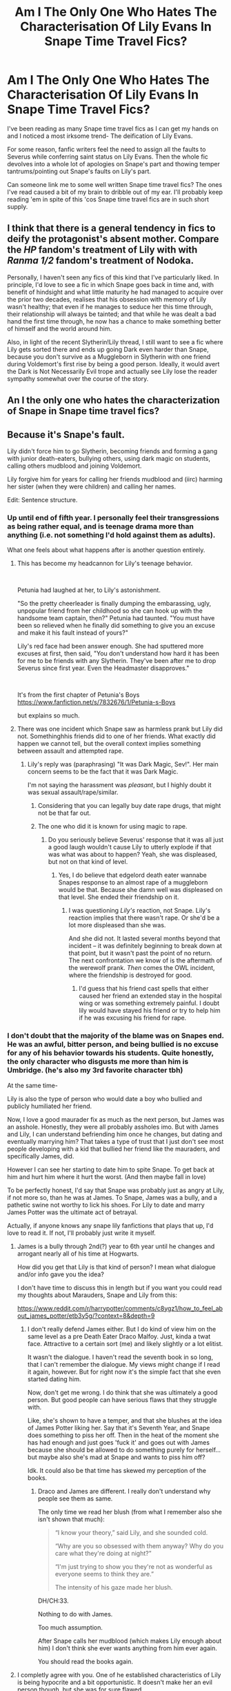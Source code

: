 #+TITLE: Am I The Only One Who Hates The Characterisation Of Lily Evans In Snape Time Travel Fics?

* Am I The Only One Who Hates The Characterisation Of Lily Evans In Snape Time Travel Fics?
:PROPERTIES:
:Author: Yeoldeone
:Score: 61
:DateUnix: 1557243145.0
:DateShort: 2019-May-07
:END:
I've been reading as many Snape time travel fics as I can get my hands on and I noticed a most irksome trend- The deification of Lily Evans.

For some reason, fanfic writers feel the need to assign all the faults to Severus while conferring saint status on Lily Evans. Then the whole fic devolves into a whole lot of apologies on Snape's part and thowing temper tantrums/pointing out Snape's faults on Lily's part.

Can someone link me to some well written Snape time travel fics? The ones I've read caused a bit of my brain to dribble out of my ear. I'll probably keep reading 'em in spite of this 'cos Snape time travel fics are in such short supply.


** I think that there is a general tendency in fics to deify the protagonist's absent mother. Compare the /HP/ fandom's treatment of Lily with with /Ranma 1/2/ fandom's treatment of Nodoka.

Personally, I haven't seen any fics of this kind that I've particularly liked. In principle, I'd love to see a fic in which Snape goes back in time and, with benefit of hindsight and what little maturity he had managed to acquire over the prior two decades, realises that his obsession with memory of Lily wasn't healthy; that even if he manages to seduce her this time through, their relationship will always be tainted; and that while he was dealt a bad hand the first time through, he now has a chance to make something better of himself and the world around him.

Also, in light of the recent Slytherin!Lily thread, I still want to see a fic where Lily gets sorted there and ends up going Dark even harder than Snape, because you don't survive as a Muggleborn in Slytherin with one friend during Voldemort's first rise by being a good person. Ideally, it would avert the Dark is Not Necessarily Evil trope and actually see Lily lose the reader sympathy somewhat over the course of the story.
:PROPERTIES:
:Author: turbinicarpus
:Score: 17
:DateUnix: 1557269942.0
:DateShort: 2019-May-08
:END:


** An I the only one who hates the characterization of Snape in Snape time travel fics?
:PROPERTIES:
:Author: blandge
:Score: 32
:DateUnix: 1557258953.0
:DateShort: 2019-May-08
:END:


** Because it's Snape's fault.

Lily didn't force him to go Slytherin, becoming friends and forming a gang with junior death-eaters, bullying others, using dark magic on students, calling others mudblood and joining Voldemort.

Lily forgive him for years for calling her friends mudblood and (iirc) harming her sister (when they were children) and calling her names.

Edit: Sentence structure.
:PROPERTIES:
:Author: Mindovin
:Score: 129
:DateUnix: 1557245094.0
:DateShort: 2019-May-07
:END:

*** Up until end of fifth year. I personally feel their transgressions as being rather equal, and is teenage drama more than anything (i.e. not something I'd hold against them as adults).

What one feels about what happens after is another question entirely.
:PROPERTIES:
:Author: Fredrik1994
:Score: 27
:DateUnix: 1557250977.0
:DateShort: 2019-May-07
:END:

**** This has become my headcannon for Lily's teenage behavior.

​

Petunia had laughed at her, to Lily's astonishment.

"So the pretty cheerleader is finally dumping the embarassing, ugly, unpopular friend from her childhood so she can hook up with the handsome team captain, then?" Petunia had taunted. "You must have been so relieved when he finally did something to give you an excuse and make it his fault instead of yours?"

Lily's red face had been answer enough. She had sputtered more excuses at first, then said, "You don't understand how hard it has been for me to be friends with any Slytherin. They've been after me to drop Severus since first year. Even the Headmaster disapproves."

​

It's from the first chapter of Petunia's Boys [[https://www.fanfiction.net/s/7832676/1/Petunia-s-Boys]]

but explains so much.
:PROPERTIES:
:Author: mannd1068
:Score: 8
:DateUnix: 1557318376.0
:DateShort: 2019-May-08
:END:


**** There was one incident which Snape saw as harmless prank but Lily did not. Somethinghhis friends did to one of her friends. What exactly did happen we cannot tell, but the overall context implies something between assault and attempted rape.
:PROPERTIES:
:Author: Hellstrike
:Score: 19
:DateUnix: 1557254499.0
:DateShort: 2019-May-07
:END:

***** Lily's reply was (paraphrasing) "It was Dark Magic, Sev!". Her main concern seems to be the fact that it was Dark Magic.

I'm not saying the harassment was /pleasant/, but I highly doubt it was sexual assault/rape/similar.
:PROPERTIES:
:Author: Fredrik1994
:Score: 47
:DateUnix: 1557254568.0
:DateShort: 2019-May-07
:END:

****** Considering that you can legally buy date rape drugs, that might not be that far out.
:PROPERTIES:
:Author: Hellstrike
:Score: 16
:DateUnix: 1557260079.0
:DateShort: 2019-May-08
:END:


****** The one who did it is known for using magic to rape.
:PROPERTIES:
:Author: richardwhereat
:Score: -9
:DateUnix: 1557255368.0
:DateShort: 2019-May-07
:END:

******* Do you seriously believe Severus' response that it was all just a good laugh wouldn't cause Lily to utterly explode if that was what was about to happen? Yeah, she was displeased, but not on that kind of level.
:PROPERTIES:
:Author: Fredrik1994
:Score: 20
:DateUnix: 1557255738.0
:DateShort: 2019-May-07
:END:

******** Yes, I do believe that edgelord death eater wannabe Snapes response to an almost rape of a muggleborn would be that. Because she damn well was displeased on that level. She ended their friendship on it.
:PROPERTIES:
:Author: richardwhereat
:Score: -3
:DateUnix: 1557255920.0
:DateShort: 2019-May-07
:END:

********* I was questioning /Lily's/ reaction, not Snape. Lily's reaction implies that there wasn't rape. Or she'd be a lot more displeased than she was.

And she did not. It lasted several months beyond that incident -- it was definitely beginning to break down at that point, but it wasn't past the point of no return. The next confrontation we know of is the aftermath of the werewolf prank. /Then/ comes the OWL incident, where the friendship is destroyed for good.
:PROPERTIES:
:Author: Fredrik1994
:Score: 26
:DateUnix: 1557256010.0
:DateShort: 2019-May-07
:END:

********** I'd guess that his friend cast spells that either caused her friend an extended stay in the hospital wing or was something extremely painful. I doubt lily would have stayed his friend or try to help him if he was excusing his friend for rape.
:PROPERTIES:
:Author: Garanar
:Score: 3
:DateUnix: 1557280885.0
:DateShort: 2019-May-08
:END:


*** I don't doubt that the majority of the blame was on Snapes end. He was an awful, bitter person, and being bullied is no excuse for any of his behavior towards his students. Quite honestly, the only character who disgusts me more than him is Umbridge. (he's also my 3rd favorite character tbh)

At the same time-

Lily is also the type of person who would date a boy who bullied and publicly humiliated her friend.

Now, I love a good maurader fix as much as the next person, but James was an asshole. Honestly, they were all probably assholes imo. But with James and Lily, I can understand befriending him once he changes, but dating and eventually marrying him? That takes a type of trust that I just don't see most people developing with a kid that bullied her friend like the mauraders, and specifically James, did.

However I can see her starting to date him to spite Snape. To get back at him and hurt him where it hurt the worst. (And then maybe fall in love)

To be perfectly honest, I'd say that Snape was probably just as angry at Lily, if not more so, than he was at James. To Snape, James was a bully, and a pathetic swine not worthy to lick his shoes. For Lily to date and marry James Potter was the ultimate act of betrayal.

Actually, if anyone knows any snape lily fanfictions that plays that up, I'd love to read it. If not, I'll probably just write it myself.
:PROPERTIES:
:Author: lizthestarfish1
:Score: 2
:DateUnix: 1563820426.0
:DateShort: 2019-Jul-22
:END:

**** James is a bully through 2nd(?) year to 6th year until he changes and arrogant nearly all of his time at Hogwarts.

How did you get that Lily is that kind of person? I mean what dialogue and/or info gave you the idea?

I don't have time to discuss this in length but if you want you could read my thoughts about Marauders, Snape and Lily from this:

[[https://www.reddit.com/r/harrypotter/comments/c8ygz1/how_to_feel_about_james_potter/etb3y5g/?context=8&depth=9]]
:PROPERTIES:
:Author: Mindovin
:Score: 1
:DateUnix: 1563822065.0
:DateShort: 2019-Jul-22
:END:

***** I don't really defend James either. But I do kind of view him on the same level as a pre Death Eater Draco Malfoy. Just, kinda a twat face. Attractive to a certain sort (me) and likely slightly or a lot elitist.

It wasn't the dialogue. I haven't read the seventh book in so long, that I can't remember the dialogue. My views might change if I read it again, however. But for right now it's the simple fact that she even started dating him.

Now, don't get me wrong. I do think that she was ultimately a good person. But good people can have serious flaws that they struggle with.

Like, she's shown to have a temper, and that she blushes at the idea of James Potter liking her. Say that it's Seventh Year, and Snape does something to piss her off. Then in the heat of the moment she has had enough and just goes 'fuck it' and goes out with James because she should be allowed to do something purely for herself... but maybe also she's mad at Snape and wants to piss him off?

Idk. It could also be that time has skewed my perception of the books.
:PROPERTIES:
:Author: lizthestarfish1
:Score: 1
:DateUnix: 1563823137.0
:DateShort: 2019-Jul-22
:END:

****** Draco and James are different. I really don't understand why people see them as same.

The only time we read her blush (from what I remember also she isn't shown that much):

#+begin_quote
  “I know your theory,” said Lily, and she sounded cold.

  “Why are you so obsessed with them anyway? Why do you care what they're doing at night?”

  “I'm just trying to show you they're not as wonderful as everyone seems to think they are.”

  The intensity of his gaze made her blush.
#+end_quote

DH/CH:33.

Nothing to do with James.

Too much assumption.

After Snape calls her mudblood (which makes Lily enough about him) I don't think she ever wants anything from him ever again.

You should read the books again.
:PROPERTIES:
:Author: Mindovin
:Score: 1
:DateUnix: 1563841822.0
:DateShort: 2019-Jul-23
:END:


**** I completly agree with you. One of he established characteristics of Lily is being hypocrite and a bit opportunistic. It doesn't make her an evil person though, but she was for sure flawed.

I see James as some kind of jokester spoiled jock that loves attention all the time. It's established that he used to bully people when Lily wasn't paying attention (or took a blind eye as always). I believe most of his "jokes" were apparently innofensive though, at least in his mind. He had his good side like not being racist, being a militant for good causes, etc...

​

Snape was no saint though. He was racist and part of the deth eaters, which is the equivallent of a creepy cult and nazist or any racist terrorist group
:PROPERTIES:
:Author: fairycrow
:Score: 1
:DateUnix: 1564683036.0
:DateShort: 2019-Aug-01
:END:


*** I think forgiving him for calling her mudblood and her friends similar slurs is horrible of her. It's like in real life a jew or gay being friends with a nazist, or a person of color giving the N word pass pr being okay with someone being racist with their friends. Lily wasn't bad but for sure she wasn't perfect.
:PROPERTIES:
:Author: fairycrow
:Score: 1
:DateUnix: 1564682696.0
:DateShort: 2019-Aug-01
:END:

**** Actually, it is worse because of ''mudbloods'' are killed by DEs when he calls her mudblood he basically says to her something like ''you (her family too) deserved to be killed/you should die because you are inferior''.

To me; considering Snape her first magical friend and one of the oldest he is important to her and she believes he could change but calling her mudblood there is no returning for him if he calls one of his closest friends and oldest that way there is no way for him to change his beliefs.
:PROPERTIES:
:Author: Mindovin
:Score: 1
:DateUnix: 1564705202.0
:DateShort: 2019-Aug-02
:END:

***** Yes, this is true, it's way worse than the real life example. What I found weird is that even her friends wondered why she is friends with Snape and she was blind. Okay, it happens of having hopes for a shit person.

Also even Snape not being a nice person, she married the bully of her ex best friend, which makes me think she was a bit opportunistic and justified people bad behavior when it was convenient to her. Most people who have a good compass wouldn't do this.
:PROPERTIES:
:Author: fairycrow
:Score: 1
:DateUnix: 1565013040.0
:DateShort: 2019-Aug-05
:END:

****** She despised James the Bully and started to date him (at least a year after SWM event) after he left his bullying and most (not all of it to me) arrogance and saw the change.
:PROPERTIES:
:Author: Mindovin
:Score: 1
:DateUnix: 1565016445.0
:DateShort: 2019-Aug-05
:END:

******* But it's stated that he still bullied behind her back and even so, i can't see most people marrying an ex best friend bully, sorry. He doesn't seen like a very pleasant person and she seems not very relatable as well, at best she is very hypocrite. They are still better people than younger racist Snape though, at least they had a moral compass and were fighting on the right side.
:PROPERTIES:
:Author: fairycrow
:Score: 1
:DateUnix: 1565029768.0
:DateShort: 2019-Aug-05
:END:

******** The first and the most important thing you should know is we know James and Lily married in the first chapter of the first book and they have a child. Later Rowling wrote their personality, how they looked etc. Authors of novels, games, plays, TV Shows aren't write their work linearly (I imagine they are some exceptions).

The second thing is Snape is not innocent. He bullied other people and laugh other his friends who bullied and used dark magic on others.

#+begin_quote
  “Of course he was a bit of an idiot!” said Sirius bracingly. “We were all idiots! Well --- not Moony so much,” he said fairly, looking at Lupin, but Lupin shook his head.

  “Did I ever tell you to lay off Snape?” he said. “Did I ever have the guts to tell you I thought you were out of order?”

  “Yeah, well,” said Sirius, “you made us feel ashamed of ourselves sometimes. . . . That was something. . . .”

  “And,” said Harry doggedly, determined to say everything that was on his mind now he was here, “he kept looking over at the girls by the lake, hoping they were watching him!”

  “Oh, well, he always made a fool of himself whenever Lily was around,” said Sirius, shrugging. “He couldn't stop himself showing off whenever he got near her.”

  “How come she married him?” Harry asked miserably. “She hated him!”

  “Nah, she didn't,” said Sirius.

  “She started going out with him in seventh year,” said Lupin.

  “Once James had deflated his head a bit,” said Sirius.

  “And stopped hexing people just for the fun of it,” said Lupin.

  “Even Snape?” said Harry. “Well,” said Lupin slowly,

  *“Snape was a special case. I mean, he never lost an opportunity to curse James, so you couldn't really expect James to take that lying down, could you?”*

  “And my mum was okay with that?”

  “She didn't know too much about it, to tell you the truth,” said Sirius. “I mean, James didn't take Snape on dates with her and jinx him in front of her, did he?”

  Sirius frowned at Harry, who was still looking unconvinced.

  “Look,” he said, “your father was the best friend I ever had, and he was a good person. A lot of people are idiots at the age of fifteen. He grew out of it.”
#+end_quote

OOTP/CH:29

The conversation you mentioned. Snape isn't bullied at all and *I* won't count racist bullies who want to join (did he joined in his 7th year time or later I don't know) a (magical) Nazi organization bullied at all especially when they start it.

She thinks he is ''arrogant toerag'' a bit after Werewolf event happens and she thinks him as ''arrogant bullying toerag'' in their fifth year and prefer Giant Squid over him.

I recommend you read SWM again for how Lily despises James.

#+begin_quote
  at least they had a moral compass and were fighting on the right side.
#+end_quote

And James has it too and he is also fighting on the right side.
:PROPERTIES:
:Author: Mindovin
:Score: 1
:DateUnix: 1565062504.0
:DateShort: 2019-Aug-06
:END:

********* I never said that Snape is innocent and I would never defend him, I even make an effort to say that Lily and James were better than him cause few things are worse than a racist and terrorist. But I don't think that Lily was a flower and for what is shown she was very flawed , I think the point of showing the parents personalities was to show to Harry that they were not the perfect people he envisioned in his mind, and Harry himself is ironically is more like (a good version) of Snape, an abused bullied kid than the popular kids that James and Lily were.

Not sure why you are so defensive I even agreed with you about some stuff but I don't have the same views as yours and yes I already read it all so there's no need to recommend me anything, I still found unbelievable the way their relationship was builded.
:PROPERTIES:
:Author: fairycrow
:Score: 1
:DateUnix: 1565185756.0
:DateShort: 2019-Aug-07
:END:


*** Strong, is your hate for Snape. While I admit that Snape made a lot of mistakes, there's still no reason to make his mistakes the subject of 3/4ths of the story while constantly making comparisons to Lily 'I-Can-Do-No-Evil' Evans.
:PROPERTIES:
:Author: Yeoldeone
:Score: -26
:DateUnix: 1557248107.0
:DateShort: 2019-May-07
:END:

**** Snape being a horrible human being and the deification of Lily are two different issues.

You can portray Snape as a petty, vicious, broken individual while having Lily be a normal muggleborn girl that's not the paragon of all that's right in the world
:PROPERTIES:
:Author: PawnJJ
:Score: 52
:DateUnix: 1557248787.0
:DateShort: 2019-May-07
:END:


**** I don't hate any character of any franchise. I hate how people whitewash them, how their potential wasted but not the character itself because to me hating a fictional character makes me immature. I dislike them, their ideology, what they are doing or what they are not doing but not hate but no the character itself. I like some characters and I have favourites across franchises though but not bias level.

#+begin_quote
  For some reason, fanfic writers feel the need to assign all the faults to Severus while conferring saint status on Lily Evans. Then the whole fic devolves into a whole lot of apologies on Snape's part and thowing temper tantrums/pointing out Snape's faults on Lily's part.
#+end_quote

I was speaking about this as I generally don't read to the past time-travel fics so I ignored the fic part.

All faults are already Severus's. He did call her and others mudblood, he did bully others and other things...

What Lily gonna do?

''Severus, you bullied others, called me and my friends mudblood and you want to join DEs whose purpose is to kill every one of my birth but they aren't important and I forgive you.''

Do you want her to say something like this?

Of course, he going to apologize, do you want Lily to apologize?

She makes excuses for him for years and calling her mudblood is the last thing that shatters the glass.

#+begin_quote
  Lily 'I-Can-Do-No-Evil' Evans.
#+end_quote

It is sarcasm? Because she didn't do any evil.

What are authors gonna do? Maybe make her secret murderer, a bully, someone who takes pleasure from others pain or something?

To me, most of what you said is your taste in a fic.
:PROPERTIES:
:Author: Mindovin
:Score: 25
:DateUnix: 1557256595.0
:DateShort: 2019-May-07
:END:


** I don't like how she is threated like a videogame.

You just have to hit the right choices and she would fall in his arms.

In the books she shows no romanic interest in Snape, but does blush at the idea of James being interested in her.

She is a person and has her own feelings and agendas. Just show me a story where this is shown
:PROPERTIES:
:Author: Schak_Raven
:Score: 49
:DateUnix: 1557252728.0
:DateShort: 2019-May-07
:END:

*** The fact that Lily has some feelings for James is undeniable. But I highly doubt she'd ever give him a chance in a universe where their friendship doesn't break down, due to James' history with Severus.

Does that mean that she would end up with Severus? It's /possible/, but hardly guranteed.

Fanon generally has 3 views on this relationship romance-wise in a canon compilant context, all somewhat equally popular:

1. Severus' feelings for her was entirely unrequited
2. They had reciprocated feelings for each other, but never knew about it
3. They did have a temporary romantic relationship that broke down alongside the friendship.

I find #3 highly unlikely. Canon makes no explicit mention either way, but never implies Lily having feelings for Severus -- so there's no reason she "should" end up with him.
:PROPERTIES:
:Author: Fredrik1994
:Score: 28
:DateUnix: 1557255269.0
:DateShort: 2019-May-07
:END:

**** I don't think she would give James a chance while they were in school, maybe some time after school. When they fight together in the war and she sees a very different side of him
:PROPERTIES:
:Author: Schak_Raven
:Score: 4
:DateUnix: 1557265794.0
:DateShort: 2019-May-08
:END:

***** they both join the order of the phoenix

she is annoyed at first

but overtime grows to enjoy his company and is surprized at how serious he can be when warrented
:PROPERTIES:
:Author: CommanderL3
:Score: 7
:DateUnix: 1557295831.0
:DateShort: 2019-May-08
:END:


** I don't know the name, but I remember one fic where Harry is the one that travels and convinces Snape that if he wants to stay friends (theyr're 11 yo) with Lily, he'd have to choose Gryffindor instead of Slytherin, and this catapults into several changes, including the destruction of Harry's timeline (it uses mono universe, not the multiverse concept, so paradoxes happens, which sucks imo, but it works out here) but the Lily from there is fairily enjoyable to see, she's a flawed, confused teenage girl that found herself in world that is extremely predjucial against her, but is trying to do her best and help her friends. Eventually there's some conflict with James because, well, without any sort of conflict there isn't a point to a history. And I can't even search my files for the name because I downloaded it on my old cellphone and have no idea of its name. Only that Harry used a special Timeturner after the war, on purpose, and it would allow him to go back to his present.
:PROPERTIES:
:Author: nauze18
:Score: 15
:DateUnix: 1557244476.0
:DateShort: 2019-May-07
:END:

*** linkffn(Turning Time)

Decent fic, but I have 2 issues with it: Harry's sheer determination to set Severus up with Lily (in spite of who he is) rather than let things develop naturally and just prevent Severus from doing something overly stupid (basically, avoid huge canon mistakes), and the ending.
:PROPERTIES:
:Author: Fredrik1994
:Score: 14
:DateUnix: 1557249688.0
:DateShort: 2019-May-07
:END:

**** Yes, lets spoil the whole fic, why not. Its not like people come here on reddit for suggestions.
:PROPERTIES:
:Author: nauze18
:Score: 5
:DateUnix: 1557249949.0
:DateShort: 2019-May-07
:END:

***** Sorry, my bad. I obviously wasn't thinking much.
:PROPERTIES:
:Author: Fredrik1994
:Score: 1
:DateUnix: 1557250010.0
:DateShort: 2019-May-07
:END:

****** No worries, just edit it to cover it. (if you don't know, you can redac it, so you'd have to click on it so the spoilers show up)
:PROPERTIES:
:Author: nauze18
:Score: 2
:DateUnix: 1557250342.0
:DateShort: 2019-May-07
:END:

******* I edited to remove the elaboration on why I disliked the ending. Saying "I dislike the ending" isn't really spoiling things.

Thanks anyway.
:PROPERTIES:
:Author: Fredrik1994
:Score: 1
:DateUnix: 1557250390.0
:DateShort: 2019-May-07
:END:


**** [[https://www.fanfiction.net/s/7265440/1/][*/Turning Time/*]] by [[https://www.fanfiction.net/u/3136161/SpinnersStart][/SpinnersStart/]]

#+begin_quote
  After the War, Harry travels back to the Marauders' Era in disguise to get closure and improve Snape's life. How drastically will Harry change the lives of the Marauders, Lily, and the man he once hated? Should he reverse the deaths, mistakes, and heartbreaks of the past, or let them be? [Some Severus x Lily, Harry- and Severus-centric, Time Travel] (The sequel is on this account.)
#+end_quote

^{/Site/:} ^{fanfiction.net} ^{*|*} ^{/Category/:} ^{Harry} ^{Potter} ^{*|*} ^{/Rated/:} ^{Fiction} ^{T} ^{*|*} ^{/Chapters/:} ^{20} ^{*|*} ^{/Words/:} ^{175,437} ^{*|*} ^{/Reviews/:} ^{252} ^{*|*} ^{/Favs/:} ^{535} ^{*|*} ^{/Follows/:} ^{410} ^{*|*} ^{/Updated/:} ^{8/24/2014} ^{*|*} ^{/Published/:} ^{8/8/2011} ^{*|*} ^{/Status/:} ^{Complete} ^{*|*} ^{/id/:} ^{7265440} ^{*|*} ^{/Language/:} ^{English} ^{*|*} ^{/Genre/:} ^{Drama/Romance} ^{*|*} ^{/Characters/:} ^{Harry} ^{P.,} ^{Lily} ^{Evans} ^{P.,} ^{Severus} ^{S.,} ^{OC} ^{*|*} ^{/Download/:} ^{[[http://www.ff2ebook.com/old/ffn-bot/index.php?id=7265440&source=ff&filetype=epub][EPUB]]} ^{or} ^{[[http://www.ff2ebook.com/old/ffn-bot/index.php?id=7265440&source=ff&filetype=mobi][MOBI]]}

--------------

*FanfictionBot*^{2.0.0-beta} | [[https://github.com/tusing/reddit-ffn-bot/wiki/Usage][Usage]]
:PROPERTIES:
:Author: FanfictionBot
:Score: 1
:DateUnix: 1557249704.0
:DateShort: 2019-May-07
:END:


*** While not what I'm looking for, it would be so much better than what I'm currently reading. All I'm seeing is unnecessary angst
:PROPERTIES:
:Author: Yeoldeone
:Score: 5
:DateUnix: 1557245197.0
:DateShort: 2019-May-07
:END:

**** Well, there's some angst, but it wasn't the point of the fic. I think the 4 main characters, are Snape, Lily, Harry and an OC, and the name may have something to do with Time.

Imma check ffn and see if I find it.

EDIT: well, that was easy. Its this one, [[https://www.fanfiction.net/s/7265440/1/Turning-Time]] hope you'll enjoy it.
:PROPERTIES:
:Author: nauze18
:Score: 11
:DateUnix: 1557245549.0
:DateShort: 2019-May-07
:END:

***** Thanks a whole lot. I went through the first chapter and it's definitely going on my reading list.
:PROPERTIES:
:Author: Yeoldeone
:Score: 3
:DateUnix: 1557248382.0
:DateShort: 2019-May-07
:END:


** Or the opposite. Either everything is Lily's fault, or it's Severus' for their disagreements and ultimate estrangement. Really though, they're both to blame.

There is little defense for Severus joining in on Slytherins' Muggleborn bullying (Mary incident was almost certainly not an isolated case), and is outright hypocritical of him, supposedly being friends with one, and also for being a victim of bullying himself. However, him uttering Mudblood in a moment of weakness is generally given far too much weight alone. Yes, it was what broke the camel's back on the ruin of their friendship, but it did /not/ cause them to go from close friends to indifference -- it was on the brink of ruin as-is. The word is deplorable, and while it's understandable that it was said in a moment of weakness (just like Lily's response), it shouldn't have happened in first place.

It does not, however, justify Lily's utter dismissal of his attempts to apologize. Yes, she is hurt, but putting him on the spot the way she did, without at least trying to calmly let him explain his reasoning (he has plenty without resorting to admitting personal feelings, so /that/ isn't the problem), solves nothing. Also, Lily can't expect him to openly antagonize his housemates who sleep alongside him in the dormitory. Yes, outright joining them is going too far, but he can't openly oppose them. She puts too much weight on the words of bullies against her supposed best friend -- for example, in the aftermath of The Werewolf Prank. Potter and his friends really is no better than the Slytherins, whether they use Dark Magic or not -- harassment is harassment.

Severus isn't blameless. Lily isn't blameless. They're both human and made human mistakes leading to the events of canon. Ultimately, the blame on their estrangement can be put on the lack of adult control over the bullying situation between Slytherins and Marauders, who allowed it to go as far as it did.
:PROPERTIES:
:Author: Fredrik1994
:Score: 19
:DateUnix: 1557249303.0
:DateShort: 2019-May-07
:END:

*** u/woefdeluxe:
#+begin_quote
  It does not, however, justify Lily's utter dismissal of his attempts to apologize. Yes, she is hurt, but putting him on the spot the way she did, without at least trying to calmly let him explain his reasoning (he has plenty without resorting to admitting personal feelings, so that isn't the problem), solves nothing.
#+end_quote

She owes him no chance to apologize tho. If something is broken beyond repair, there is nothing left to say. What good would let him explain himself do if she has no plan of becoming friends with him again anyway?
:PROPERTIES:
:Author: woefdeluxe
:Score: 38
:DateUnix: 1557255582.0
:DateShort: 2019-May-07
:END:

**** You are correct. But the way she badgers him kind of implies that she wanted to give him one last opportunity to explain himself -- except that she didn't, really, which is a flaw she showed more than once thorough the friendship, not just at the end (really, they both had issues with truly explaining their issues with each other -- a proper talk about their issues before the breakdown could possibly have fixed things).
:PROPERTIES:
:Author: Fredrik1994
:Score: 2
:DateUnix: 1557256623.0
:DateShort: 2019-May-07
:END:


** I'm the author of Severus Snape and the Art of War. It's one of the larger Snily fics so I don't know if you've seen it, nor do I know how you feel about it. We can discuss Lily's characteristics in it if you want.
:PROPERTIES:
:Score: 6
:DateUnix: 1557251721.0
:DateShort: 2019-May-07
:END:

*** Hello, I recently started reading your story and I'll just like to say it's one of my favorite Snape Time Travel fanfictions, I really love the way you wrote Snape's character.
:PROPERTIES:
:Score: 4
:DateUnix: 1557266045.0
:DateShort: 2019-May-08
:END:

**** Thank you for your kind words! :)

I've tried to do Snape justice for as far as possible, but I'm actually feeling OPs problem regarding Lily's character. I'm always extremely cautious of her dialogue because cannonically she already as a bit of a Mary Sue (Pretty, talented, already well liked by others. Not to mention her heroically selfless death etc.) In so many fics she is portrayed as sort of a Hermione 2.0, and that bothered me so I'm trying my best to actually avoid that. I hope I made it happen. :)
:PROPERTIES:
:Score: 1
:DateUnix: 1557293440.0
:DateShort: 2019-May-08
:END:


** I really have to stop reading the comments of threads dealing with Severus. I always end up feeling that something is really screwed up with me because I empathize with Snape and want him to have some happiness with Lily.

Edit - Forgot to do a rec. The Peace not Promised by Tempest Kiro is a pretty good one. Yes, Severus is really, really hard on himself and Lily is a bit of a saint in the initial chapters but after Snape apologizes (obviously) and a few other things happen, Lily becomes a nice, layered and believable character once more. Also I really, really respect the author for giving an update schedule and strictly sticking to it.
:PROPERTIES:
:Author: BarneySpeaksBlarney
:Score: 7
:DateUnix: 1557258848.0
:DateShort: 2019-May-08
:END:

*** u/SirBaldBear:
#+begin_quote
  always end up feeling that something is really screwed up with me because I empathize with Snape
#+end_quote

That's because there's something wrong with siding with Snape in anything.
:PROPERTIES:
:Author: SirBaldBear
:Score: 7
:DateUnix: 1557274089.0
:DateShort: 2019-May-08
:END:


*** hold up, let me just

linkffn(The Peace not Promised by Tempest Kiro)
:PROPERTIES:
:Author: panda-goddess
:Score: 2
:DateUnix: 1557273369.0
:DateShort: 2019-May-08
:END:

**** [[https://www.fanfiction.net/s/12369512/1/][*/The Peace Not Promised/*]] by [[https://www.fanfiction.net/u/812247/Tempest-Kiro][/Tempest Kiro/]]

#+begin_quote
  His life had been a mockery to itself, as too his death it seemed. For what kind of twisted humour would force Severus Snape to relive his greatest regret? To return him to the point in his life when the only person that ever mattered in his life had already turned away.
#+end_quote

^{/Site/:} ^{fanfiction.net} ^{*|*} ^{/Category/:} ^{Harry} ^{Potter} ^{*|*} ^{/Rated/:} ^{Fiction} ^{T} ^{*|*} ^{/Chapters/:} ^{59} ^{*|*} ^{/Words/:} ^{457,289} ^{*|*} ^{/Reviews/:} ^{1,574} ^{*|*} ^{/Favs/:} ^{724} ^{*|*} ^{/Follows/:} ^{987} ^{*|*} ^{/Updated/:} ^{5/3} ^{*|*} ^{/Published/:} ^{2/16/2017} ^{*|*} ^{/id/:} ^{12369512} ^{*|*} ^{/Language/:} ^{English} ^{*|*} ^{/Genre/:} ^{Drama/Romance} ^{*|*} ^{/Characters/:} ^{<Lily} ^{Evans} ^{P.,} ^{Severus} ^{S.>} ^{Albus} ^{D.} ^{*|*} ^{/Download/:} ^{[[http://www.ff2ebook.com/old/ffn-bot/index.php?id=12369512&source=ff&filetype=epub][EPUB]]} ^{or} ^{[[http://www.ff2ebook.com/old/ffn-bot/index.php?id=12369512&source=ff&filetype=mobi][MOBI]]}

--------------

*FanfictionBot*^{2.0.0-beta} | [[https://github.com/tusing/reddit-ffn-bot/wiki/Usage][Usage]]
:PROPERTIES:
:Author: FanfictionBot
:Score: 0
:DateUnix: 1557273382.0
:DateShort: 2019-May-08
:END:


** Canonically, Snape's Worst Memory comes before the Werewolf incident.

That means that after Sirius nearly got Snape (and Remus) killed, he and James carried on bullying Snape. Which tells you something about what they were like.

Couple that with Snape's status as a half-blood who is likely already on shaky ground in his house and views success in the magical world as his only escape from his abusive muggle father, and is it any wonder he became darker and darker and more Slytherin, eventually exploding at the girl who was supposed to be his best friend but would happily pal around with some really cruel bullies?

Honestly, Snape was in a terrible situation from birth and handled it badly. James Potter was in a blessed situation from birth and still became a mean spirited shit.

Lily had a choice between two shits, and she chose the handsome and wealthy one, forgiving crimes far worse than those a 5th year Snape had yet committed.

Everyone's at fault here.
:PROPERTIES:
:Author: KillAutolockers
:Score: 2
:DateUnix: 1557332106.0
:DateShort: 2019-May-08
:END:

*** we don't know how much time is between those incidents and what other things happen between those moments that maybe relit the rivally between them.

We know that Snape apparently went around and called muggleborn (other than Lily) mudbloods regulary... At a time when being seen as a mudblood was a death threat/sentence.

The mini-death eater were the more dangrous bullies and Snape waspart of them

Now out of every muggleborns point of view, the friendship with Snape was probably something other muggleborns dispised Lily for, because you hate the collaborator with the enemy. To me that was always the much bigger flaw of Lily
:PROPERTIES:
:Author: Schak_Raven
:Score: 1
:DateUnix: 1557383283.0
:DateShort: 2019-May-09
:END:


** I like Snamione time-travel stories, because they generally don't deify Lily Evans but often show her as a fundamentally good but also maybe slightly naive or idealistic person. But I guess it's not Snape travelling in time in these stories. So probably not what you're looking for.
:PROPERTIES:
:Author: crunchy_nimieties
:Score: 2
:DateUnix: 1557248306.0
:DateShort: 2019-May-07
:END:

*** Which is basically how 90% of HGSS time travel go. Severus is burnt by the friendship loss, is badgered into a friendship by Hermione, and ultimately realizes that maybe the loss wasn't the end of his life after all and in the end romances HG.

I've always been curious of the ultimate aversion -- him reconciling with Lily and eventually becoming more than friends with /her/ rather than Hermione in the end in a HG time travel fic which starts the typical way. But I suppose it wouldn't be as satisfying a plot (and would leave loose ends).
:PROPERTIES:
:Author: Fredrik1994
:Score: 8
:DateUnix: 1557250722.0
:DateShort: 2019-May-07
:END:

**** Eh, I think he remains friends with Lily in some of these fic. Personally, I'm pretty much never fond of Lily in fanon, either because she's deified or a bitch or anything in between, so I would probably never read a story where Snape ends up with her. I've tried reading Snily fic and I just...can't.
:PROPERTIES:
:Author: crunchy_nimieties
:Score: 1
:DateUnix: 1557292161.0
:DateShort: 2019-May-08
:END:
